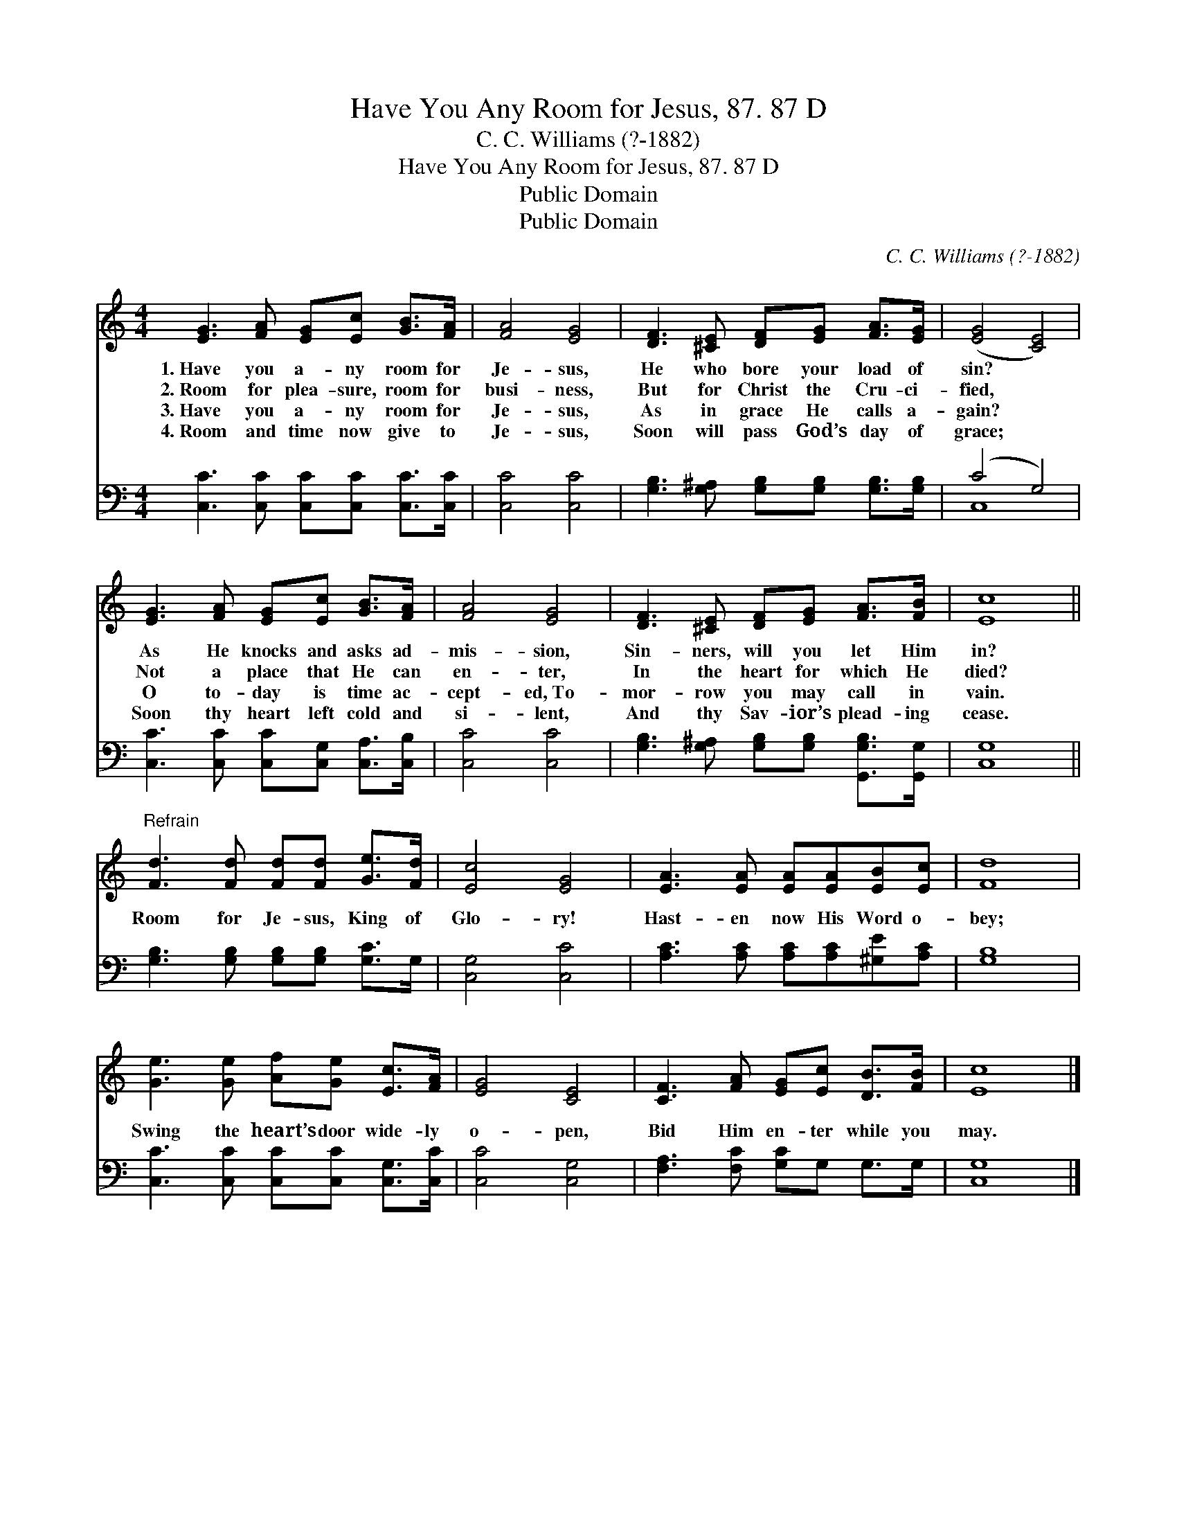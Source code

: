 X:1
T:Have You Any Room for Jesus, 87. 87 D
T:C. C. Williams (?-1882)
T:Have You Any Room for Jesus, 87. 87 D
T:Public Domain
T:Public Domain
C:C. C. Williams (?-1882)
Z:Public Domain
%%score 1 ( 2 3 )
L:1/8
M:4/4
K:C
V:1 treble 
V:2 bass 
V:3 bass 
V:1
 [EG]3 [FA] [EG][Ec] [GB]>[FA] | [FA]4 [EG]4 | [DF]3 [^CE] [DF][EG] [FA]>[EG] | ([EG]4 [CE]4) | %4
w: 1.~Have you a- ny room for|Je- sus,|He who bore your load of|sin? *|
w: 2.~Room for plea- sure, room for|busi- ness,|But for Christ the Cru- ci-|fied, *|
w: 3.~Have you a- ny room for|Je- sus,|As in grace He calls a-|gain? *|
w: 4.~Room and time now give to|Je- sus,|Soon will pass God’s day of|grace; *|
 [EG]3 [FA] [EG][Ec] [GB]>[FA] | [FA]4 [EG]4 | [DF]3 [^CE] [DF][EG] [FA]>[FB] | [Ec]8 || %8
w: As He knocks and asks ad-|mis- sion,|Sin- ners, will you let Him|in?|
w: Not a place that He can|en- ter,|In the heart for which He|died?|
w: O to- day is time ac-|cept- ed,~To-|mor- row you may call in|vain.|
w: Soon thy heart left cold and|si- lent,|And thy Sav- ior’s plead- ing|cease.|
"^Refrain" [Fd]3 [Fd] [Fd][Fd] [Ge]>[Fd] | [Ec]4 [EG]4 | [EA]3 [EA] [EA][EA][EB][Ec] | [Fd]8 | %12
w: ||||
w: Room for Je- sus, King of|Glo- ry!|Hast- en now His Word o-|bey;|
w: ||||
w: ||||
 [Ge]3 [Ge] [Af][Ge] [Ec]>[FA] | [EG]4 [CE]4 | [CF]3 [FA] [EG][Ec] [DB]>[FB] | [Ec]8 |] %16
w: ||||
w: Swing the heart’s door wide- ly|o- pen,|Bid Him en- ter while you|may.|
w: ||||
w: ||||
V:2
 [C,C]3 [C,C] [C,C][C,C] [C,C]>[C,C] | [C,C]4 [C,C]4 | [G,B,]3 [G,^A,] [G,B,][G,B,] [G,B,]>[G,B,] | %3
 (C4 G,4) | [C,C]3 [C,C] [C,C][C,G,] [C,A,]>[C,B,] | [C,C]4 [C,C]4 | %6
 [G,B,]3 [G,^A,] [G,B,][G,B,] [G,,G,B,]>[G,,G,] | [C,G,]8 || [G,B,]3 [G,B,] [G,B,][G,B,] [G,C]>G, | %9
 [C,G,]4 [C,C]4 | [A,C]3 [A,C] [A,C][A,C][^G,E][A,C] | [G,B,]8 | %12
 [C,C]3 [C,C] [C,C][C,C] [C,G,]>[C,C] | [C,C]4 [C,G,]4 | [F,A,]3 [F,C] [G,C]G, G,>G, | [C,G,]8 |] %16
V:3
 x8 | x8 | x8 | C,8 | x8 | x8 | x8 | x8 || x8 | x8 | x8 | x8 | x8 | x8 | x8 | x8 |] %16

